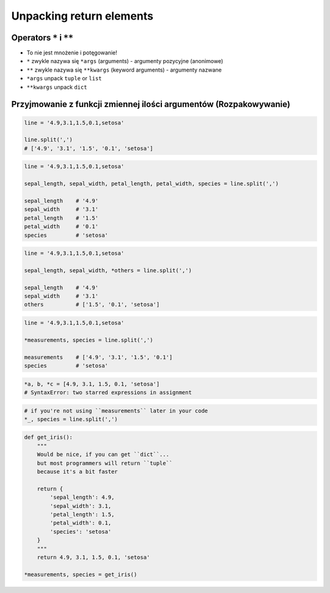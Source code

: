 *************************
Unpacking return elements
*************************


Operators ``*`` i ``**``
========================
- To nie jest mnożenie i potęgowanie!
- ``*`` zwykle nazywa się ``*args`` (arguments) - argumenty pozycyjne (anonimowe)
- ``**`` zwykle nazywa się ``**kwargs`` (keyword arguments) - argumenty nazwane
- ``*args`` unpack ``tuple`` or ``list``
- ``**kwargs`` unpack ``dict``


Przyjmowanie z funkcji zmiennej ilości argumentów (Rozpakowywanie)
==================================================================
.. code-block:: python

    line = '4.9,3.1,1.5,0.1,setosa'

    line.split(',')
    # ['4.9', '3.1', '1.5', '0.1', 'setosa']

.. code-block:: python

    line = '4.9,3.1,1.5,0.1,setosa'

    sepal_length, sepal_width, petal_length, petal_width, species = line.split(',')

    sepal_length    # '4.9'
    sepal_width     # '3.1'
    petal_length    # '1.5'
    petal_width     # '0.1'
    species         # 'setosa'

.. code-block:: python

    line = '4.9,3.1,1.5,0.1,setosa'

    sepal_length, sepal_width, *others = line.split(',')

    sepal_length    # '4.9'
    sepal_width     # '3.1'
    others          # ['1.5', '0.1', 'setosa']

.. code-block:: python

    line = '4.9,3.1,1.5,0.1,setosa'

    *measurements, species = line.split(',')

    measurements    # ['4.9', '3.1', '1.5', '0.1']
    species         # 'setosa'

.. code-block:: python

    *a, b, *c = [4.9, 3.1, 1.5, 0.1, 'setosa']
    # SyntaxError: two starred expressions in assignment

.. code-block:: python

    # if you're not using ``measurements`` later in your code
    *_, species = line.split(',')

.. code-block:: python

    def get_iris():
        """
        Would be nice, if you can get ``dict``...
        but most programmers will return ``tuple``
        because it's a bit faster

        return {
            'sepal_length': 4.9,
            'sepal_width': 3.1,
            'petal_length': 1.5,
            'petal_width': 0.1,
            'species': 'setosa'
        }
        """
        return 4.9, 3.1, 1.5, 0.1, 'setosa'

    *measurements, species = get_iris()

